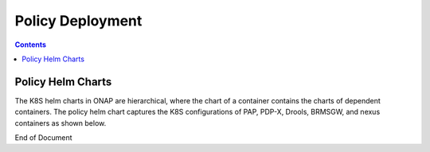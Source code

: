 .. This work is licensed under a Creative Commons Attribution 4.0 International License.
.. http://creativecommons.org/licenses/by/4.0

*****************
Policy Deployment
*****************

.. contents::
    :depth: 3

Policy Helm Charts
^^^^^^^^^^^^^^^^^^
The K8S helm charts in ONAP are hierarchical, where the chart of a container contains the charts of dependent containers. The policy helm chart captures the K8S configurations of PAP, PDP-X, Drools, BRMSGW, and nexus containers as shown below.


.. code-block:: bash
   :caption: Policy Helm Chart Structure
   :linenos:

    |-- Chart.yaml              # Captures the meta-information of the PAP chart. For example, name and namespace.
    |-- templates               # Contains templates for the PAP deployment descriptors and PAP secrets.
    |   |-- NOTES.txt           
    |   |-- configmap.yaml      # The configuration-map of the PAP application running in a POD.
    |   |-- deployment.yaml     # The deployment descriptor of the PAP POD.
    |   |-- secrets.yaml        # Captures secret keys related to authentication.
    |   |-- service.yaml        # The deployment descriptor of offered services by PAP.
    |-- values.yaml             # The configurations of the deployment descriptor and secret templates
    |-- requirements.yaml       # Captures information about dependent charts; which is policy-common in this scenario.
    |-- resources               # Captures resources required for deploying helm charts.
    |   |-- config              # Captures the configurations of the PAP application.
    |   |   |-- opt
    |   |   |   |-- policy
    |   |   |       |-- config
    |   |   |           |-- pe
    |   |   |-- pe
    |   |       |-- console.conf            # The configurations of a backend server used in PAP.
    |   |       |-- elk.conf                # The configurations of the elastic search module.
    |   |       |-- mysql.conf              # The Configurations of the mysql database.
    |   |       |-- pap-tweaks.sh           
    |   |       |-- pap.conf                # The configurations of the PAP application.
    |   |       |-- paplp.conf              # The configurations of a JVM used by PAP.
    |   |       |-- push-policies.sh        
    |   |-- scripts                         # Captures scripts used by a container.
    |       |-- do-start.sh                 # The startup script of the PAP container.  
    |       |-- update-vfw-op-policy.sh     
    |-- charts                              # The charts of dependent containers; brmsgw, drools, mariadb, pdp, policy-nexus, and policy-common
    |   |-- brmsgw                          # The helm chart for BRMSGW
    |   |   |-- Chart.yaml                  # Captures the meta-information of the brmsgw chart. For example, name and namespace.
    |   |   |-- requirements.yaml           # Captures information about dependent charts; which is policy-common in this scenario.
    |   |   |-- resources                   # Captures resources required for deploying helm charts.
    |   |   |   |-- config
    |   |   |       |-- pe
    |   |   |           |-- brmsgw-tweaks.sh    
    |   |   |           |-- brmsgw.conf         # The configurations of the brmsgw application.
    |   |   |-- templates                   # Contains templates for the brmsgw deployment descriptors and brmsgw secrets.
    |   |   |   |-- NOTES.txt               
    |   |   |   |-- configmap.yaml          # The configuration-map of the brmsgw application running in a POD.
    |   |   |   |-- deployment.yaml         # The deployment descriptor of the brmsgw POD.
    |   |   |   |-- service.yaml            # The deployment descriptor of offered services by brmsgw.
    |   |   |-- values.yaml                 # The configurations of the deployment descriptor templates
    |   |-- drools                          # The helm chart for drools
    |   |   |-- Chart.yaml                  # Captures the meta-information of the brmsgw chart. For example, name and namespace.
    |   |   |-- charts                      # The charts of nexus containers
    |   |   |   |-- nexus                   # The helm chart for nexus
    |   |   |       |-- Chart.yaml          # Captures the meta-information of the nexus chart. For example, name and namespace.
    |   |   |       |-- requirements.yaml   # Captures information about dependent charts; which is policy-common in this scenario.
    |   |   |       |-- templates           # Contains templates for the nexus deployment descriptors and brmsgw secrets.
    |   |   |       |   |-- NOTES.txt       
    |   |   |       |   |-- deployment.yaml # The deployment descriptor of the nexus POD.
    |   |   |       |   |-- service.yaml    # The deployment descriptor of offered services by nexus.
    |   |   |       |-- values.yaml         # The configurations of the deployment descriptor templates
    |   |   |-- requirements.yaml           # Captures information about dependent charts; which is policy-common in this scenario.
    |   |   |-- resources                   # Captures resources required for deploying helm charts.
    |   |   |   |-- config
    |   |   |   |   |-- drools
    |   |   |   |   |   |-- settings.xml    # The maven settings file for the Drools application.
    |   |   |   |   |-- log
    |   |   |   |   |   |-- drools
    |   |   |   |   |       |-- logback.xml # The maven settings file for logging.
    |   |   |   |   |-- opt
    |   |   |   |       |-- policy
    |   |   |   |           |-- config
    |   |   |   |               |-- drools
    |   |   |   |                   |-- base.conf                       # The base configurations for drools 
    |   |   |   |                   |-- drools-tweaks.sh                
    |   |   |   |                   |-- keys
    |   |   |   |                   |   |-- feature-healthcheck.conf    # The configurations for the helth-check module.
    |   |   |   |                   |   |-- policy-keystore             
    |   |   |   |                   |-- policy-management.conf          # The configurations for the policy management module.
    |   |   |   |-- scripts
    |   |   |       |-- do-start.sh                 # The startup script of the drools container.
    |   |   |       |-- update-vfw-op-policy.sh     
    |   |   |-- templates                           # Contains templates for the drools deployment descriptors and secrets.
    |   |   |   |-- NOTES.txt                       
    |   |   |   |-- configmap.yaml                  # The configuration-map of the drools application running in a POD.
    |   |   |   |-- deployment.yaml                 # The deployment descriptor of the drools POD.
    |   |   |   |-- secrets.yaml                    # Captures secret keys related to authentication.
    |   |   |   |-- service.yaml                    # The deployment descriptor of offered services by drools.
    |   |   |-- values.yaml                         # The configurations of the deployment descriptor templates.
    |   |-- mariadb                                 # The helm chart for mariadb
    |   |   |-- Chart.yaml                          # Captures the meta-information of the mariadb chart. For example, name and namespace.
    |   |   |-- requirements.yaml                   # Captures information about dependent charts; which is policy-common in this scenario.
    |   |   |-- resources                           # Captures resources required for deploying helm charts.
    |   |   |   |-- config
    |   |   |       |-- db.sh                       # Startup script for mariadb.
    |   |   |-- templates                           # Contains templates for the mariadb deployment descriptors and secrets.
    |   |   |   |-- NOTES.txt                       
    |   |   |   |-- configmap.yaml                  # The configuration-map of the mariadb application running in a POD.
    |   |   |   |-- deployment.yaml                 # The deployment descriptor of the mariadb POD.
    |   |   |   |-- pv.yaml                         # The persistence volume configurations.
    |   |   |   |-- pvc.yaml                        # The persistence volume claim configurations.
    |   |   |   |-- secrets.yaml                    # Captures secret keys related to authentication.
    |   |   |   |-- service.yaml                    # The deployment descriptor of offered services by maridb.
    |   |   |-- values.yaml                         # The configurations of the deployment descriptor templates.
    |   |-- pdp                                     # The helm chart for pdp.
    |   |   |-- Chart.yaml                          # Captures the meta-information of the pdp chart. For example, name and namespace.
    |   |   |-- requirements.yaml                   # Captures information about dependent charts; which is policy-common in this scenario.
    |   |   |-- resources                           # Captures resources required for deploying helm charts.
    |   |   |   |-- config
    |   |   |       |-- log
    |   |   |       |   |-- xacml-pdp-rest
    |   |   |       |       |-- logback.xml         # The maven settings file for logging.
    |   |   |       |-- pe
    |   |   |           |-- pdp-tweaks.sh           
    |   |   |           |-- pdp.conf                # The configurations of the pdp application.
    |   |   |           |-- pdplp.conf              # The configurations of a JVM used by pdp.
    |   |   |-- templates                           # Contains templates for the pdp deployment descriptors and secrets.
    |   |   |   |-- NOTES.txt                       
    |   |   |   |-- configmap.yaml                  # The configuration-map of the pdp application running in a POD.
    |   |   |   |-- service.yaml                    # The deployment descriptor of offered services by pdp.
    |   |   |   |-- statefulset.yaml                # The stateful-set descriptor for pdp to support multiple container instances in a POD.
    |   |   |-- values.yaml                         # The configurations of the deployment descriptor templates.
    |   |-- policy-brmsgw                           
    |   |   |-- Chart.yaml                          
    |   |   |-- requirements.yaml                   
    |   |   |-- templates                           
    |   |   |   |-- NOTES.txt
    |   |   |   |-- configmap.yaml
    |   |   |   |-- deployment.yaml
    |   |   |   |-- secrets.yaml
    |   |   |   |-- service.yaml
    |   |   |-- values.yaml                         # The configurations of the deployment descriptor templates.
    |   |-- policy-common                           # The helm chart that is commonly used across all policy containers.
    |   |   |-- Chart.yaml                          # Captures the meta-information of the policy-common chart. For example, name and namespace.
    |   |   |-- requirements.yaml                   # Captures information about dependent charts. 
    |   |   |-- resources                           # Captures resources required for deploying helm charts.
    |   |   |   |-- config
    |   |   |       |-- log
    |   |   |       |   |-- filebeat
    |   |   |       |       |-- filebeat.yml        
    |   |   |       |-- pe
    |   |   |       |   |-- base.conf               # The base configurations applicable across many of the policy containers.
    |   |   |       |   |-- brmsgw-tweaks.sh        
    |   |   |       |   |-- brmsgw.conf             # The configurations of the brmsgw application.
    |   |   |       |   |-- console.conf            # The configurations of the console application.
    |   |   |       |   |-- elk.conf                # The configurations of the elastic search application.
    |   |   |       |   |-- mysql.conf              # The configurations of the mysql application.
    |   |   |       |   |-- pap-tweaks.sh           
    |   |   |       |   |-- pap.conf                # The configurations of the pap application.
    |   |   |       |   |-- paplp.conf              # The configurations of a JVM used by PAP.
    |   |   |       |   |-- pdp-tweaks.sh           
    |   |   |       |   |-- pdp.conf                # The configurations of the pdp application.
    |   |   |       |   |-- pdplp.conf              # The configurations of a JVM used by pdp.
    |   |   |       |   |-- push-policies.sh        
    |   |   |       |-- scripts
    |   |   |           |-- do-start.sh             # The startup script of container.
    |   |   |-- templates
    |   |   |   |-- NOTES.txt                       
    |   |   |   |-- configmap.yaml                  # The configuration-map applicable across any policy container.
    |   |   |-- values.yaml                         # The configurations of the deployment descriptor templates.
    |   |-- policy-mariadb                          
    |   |   |-- Chart.yaml
    |   |   |-- requirements.yaml
    |   |   |-- resources
    |   |   |   |-- config
    |   |   |       |-- db.sh
    |   |   |-- templates
    |   |   |   |-- NOTES.txt
    |   |   |   |-- configmap.yaml
    |   |   |   |-- deployment.yaml
    |   |   |   |-- pv.yaml
    |   |   |   |-- pvc.yaml
    |   |   |   |-- secrets.yaml
    |   |   |   |-- service.yaml
    |   |   |-- values.yaml
    |   |-- policy-nexus                            
    |   |   |-- Chart.yaml
    |   |   |-- requirements.yaml
    |   |   |-- templates
    |   |   |   |-- NOTES.txt
    |   |   |   |-- deployment.yaml
    |   |   |   |-- secrets.yaml
    |   |   |   |-- service.yaml
    |   |   |-- values.yaml
    |   |-- policy-pap                              
    |   |   |-- Chart.yaml
    |   |   |-- requirements.yaml
    |   |   |-- resources
    |   |   |   |-- config
    |   |   |       |-- log
    |   |   |           |-- ep_sdk_app
    |   |   |           |   |-- logback.xml
    |   |   |           |-- xacml-pap-rest
    |   |   |               |-- logback.xml
    |   |   |-- templates
    |   |   |   |-- NOTES.txt
    |   |   |   |-- configmap.yaml
    |   |   |   |-- deployment.yaml
    |   |   |   |-- secrets.yaml
    |   |   |   |-- service.yaml
    |   |   |-- values.yaml
    |   |-- policy-pdp                              
    |       |-- Chart.yaml
    |       |-- requirements.yaml
    |       |-- resources
    |       |   |-- config
    |       |       |-- log
    |       |           |-- xacml-pdp-rest
    |       |               |-- logback.xml
    |       |-- templates
    |       |   |-- NOTES.txt
    |       |   |-- configmap.yaml
    |       |   |-- secrets.yaml
    |       |   |-- service.yaml
    |       |   |-- statefulset.yaml
    |       |-- values.yaml



.. _PolicyConfigOfK8s : https://wiki.onap.org/display/DW/Policy+configuration+of+K8S



End of Document


